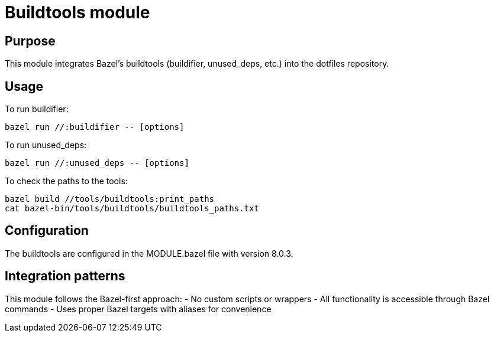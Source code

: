 # Buildtools module

## Purpose
This module integrates Bazel's buildtools (buildifier, unused_deps, etc.) into the dotfiles repository.

## Usage
To run buildifier:
```
bazel run //:buildifier -- [options]
```

To run unused_deps:
```
bazel run //:unused_deps -- [options]
```

To check the paths to the tools:
```
bazel build //tools/buildtools:print_paths
cat bazel-bin/tools/buildtools/buildtools_paths.txt
```

## Configuration
The buildtools are configured in the MODULE.bazel file with version 8.0.3.

## Integration patterns
This module follows the Bazel-first approach:
- No custom scripts or wrappers
- All functionality is accessible through Bazel commands
- Uses proper Bazel targets with aliases for convenience